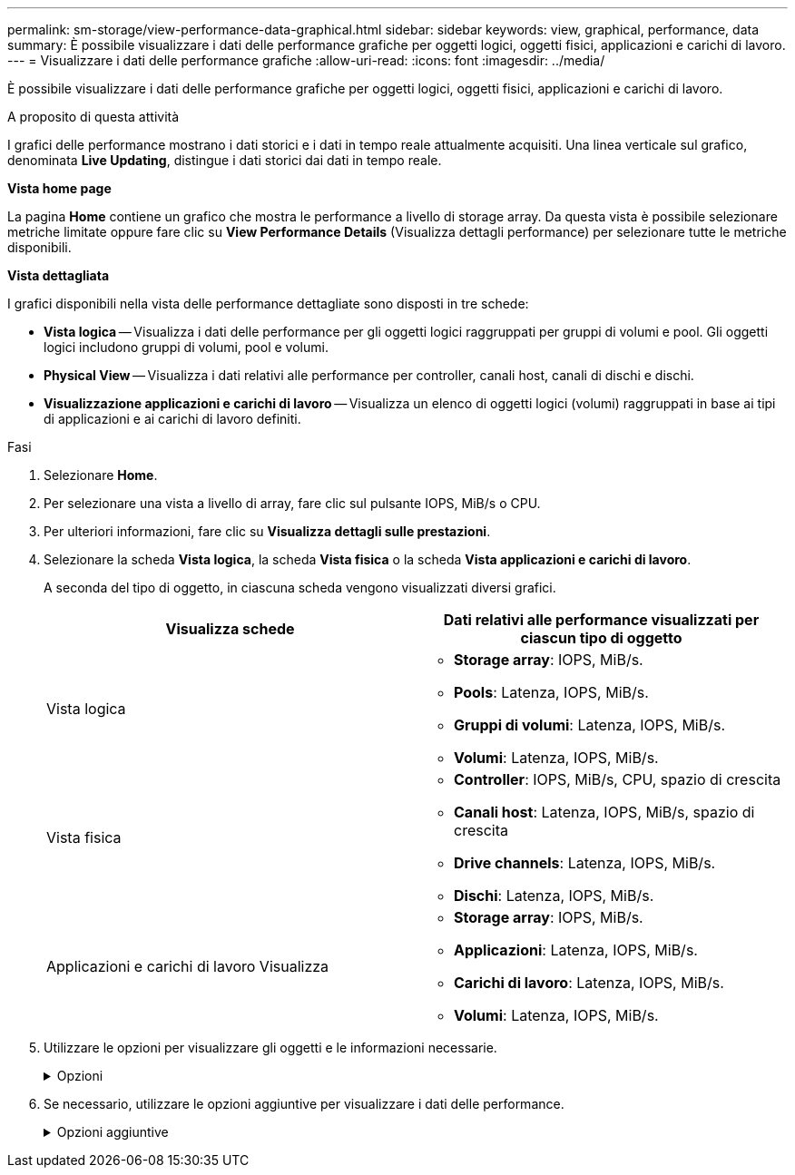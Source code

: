 ---
permalink: sm-storage/view-performance-data-graphical.html 
sidebar: sidebar 
keywords: view, graphical, performance, data 
summary: È possibile visualizzare i dati delle performance grafiche per oggetti logici, oggetti fisici, applicazioni e carichi di lavoro. 
---
= Visualizzare i dati delle performance grafiche
:allow-uri-read: 
:icons: font
:imagesdir: ../media/


[role="lead"]
È possibile visualizzare i dati delle performance grafiche per oggetti logici, oggetti fisici, applicazioni e carichi di lavoro.

.A proposito di questa attività
I grafici delle performance mostrano i dati storici e i dati in tempo reale attualmente acquisiti. Una linea verticale sul grafico, denominata *Live Updating*, distingue i dati storici dai dati in tempo reale.

*Vista home page*

La pagina *Home* contiene un grafico che mostra le performance a livello di storage array. Da questa vista è possibile selezionare metriche limitate oppure fare clic su *View Performance Details* (Visualizza dettagli performance) per selezionare tutte le metriche disponibili.

*Vista dettagliata*

I grafici disponibili nella vista delle performance dettagliate sono disposti in tre schede:

* *Vista logica* -- Visualizza i dati delle performance per gli oggetti logici raggruppati per gruppi di volumi e pool. Gli oggetti logici includono gruppi di volumi, pool e volumi.
* *Physical View* -- Visualizza i dati relativi alle performance per controller, canali host, canali di dischi e dischi.
* *Visualizzazione applicazioni e carichi di lavoro* -- Visualizza un elenco di oggetti logici (volumi) raggruppati in base ai tipi di applicazioni e ai carichi di lavoro definiti.


.Fasi
. Selezionare *Home*.
. Per selezionare una vista a livello di array, fare clic sul pulsante IOPS, MiB/s o CPU.
. Per ulteriori informazioni, fare clic su *Visualizza dettagli sulle prestazioni*.
. Selezionare la scheda *Vista logica*, la scheda *Vista fisica* o la scheda *Vista applicazioni e carichi di lavoro*.
+
A seconda del tipo di oggetto, in ciascuna scheda vengono visualizzati diversi grafici.

+
[cols="2*"]
|===
| Visualizza schede | Dati relativi alle performance visualizzati per ciascun tipo di oggetto 


 a| 
Vista logica
 a| 
** *Storage array*: IOPS, MiB/s.
** *Pools*: Latenza, IOPS, MiB/s.
** *Gruppi di volumi*: Latenza, IOPS, MiB/s.
** *Volumi*: Latenza, IOPS, MiB/s.




 a| 
Vista fisica
 a| 
** *Controller*: IOPS, MiB/s, CPU, spazio di crescita
** *Canali host*: Latenza, IOPS, MiB/s, spazio di crescita
** *Drive channels*: Latenza, IOPS, MiB/s.
** *Dischi*: Latenza, IOPS, MiB/s.




 a| 
Applicazioni e carichi di lavoro Visualizza
 a| 
** *Storage array*: IOPS, MiB/s.
** *Applicazioni*: Latenza, IOPS, MiB/s.
** *Carichi di lavoro*: Latenza, IOPS, MiB/s.
** *Volumi*: Latenza, IOPS, MiB/s.


|===
. Utilizzare le opzioni per visualizzare gli oggetti e le informazioni necessarie.
+
.Opzioni
[%collapsible]
====
[cols="2*"]
|===
| Opzioni per la visualizzazione degli oggetti | Descrizione 


 a| 
Espandere un cassetto per visualizzare l'elenco degli oggetti.
 a| 
I _cassetti di navigazione_ contengono oggetti di storage, come pool, gruppi di volumi e unità.

Fare clic sul cassetto per visualizzare l'elenco degli oggetti nel cassetto.



 a| 
Selezionare gli oggetti da visualizzare.
 a| 
Selezionare la casella di controllo a sinistra di ciascun oggetto per scegliere i dati delle prestazioni da visualizzare.



 a| 
Utilizzare Filter per trovare nomi di oggetti o nomi parziali.
 a| 
Nella casella Filter (filtro), immettere il nome o un nome parziale degli oggetti per elencare solo gli oggetti presenti nel cassetto.



 a| 
Fare clic su *Aggiorna grafici* dopo aver selezionato gli oggetti.
 a| 
Dopo aver selezionato gli oggetti dai cassetti, selezionare *Aggiorna grafici* per visualizzare i dati grafici degli elementi selezionati.



 a| 
Nascondere o mostrare il grafico
 a| 
Selezionare il titolo del grafico per nasconderlo o visualizzarlo.

|===
====
. Se necessario, utilizzare le opzioni aggiuntive per visualizzare i dati delle performance.
+
.Opzioni aggiuntive
[%collapsible]
====
[cols="2*"]
|===
| Opzione | Descrizione 


 a| 
Intervallo di tempo
 a| 
Selezionare il periodo di tempo che si desidera visualizzare (5 minuti, 1 ora, 8 ore, 1 giorno, 7 giorni, o 30 giorni). L'impostazione predefinita è 1 ora.


NOTE: Il caricamento dei dati delle performance per un periodo di 30 giorni può richiedere diversi minuti. Non allontanarsi dalla pagina Web, aggiornare la pagina Web o chiudere il browser durante il caricamento dei dati.



 a| 
Dettagli dei data point
 a| 
Posizionare il cursore del mouse sul grafico per visualizzare le metriche relative a un particolare punto dati.



 a| 
Barra di scorrimento
 a| 
Utilizzare la barra di scorrimento sotto il grafico per visualizzare un intervallo di tempo precedente o successivo.



 a| 
Barra di zoom
 a| 
Sotto il grafico, trascinare le maniglie della barra di zoom per ridurre l'intervallo di tempo. Più ampia è la barra di zoom, meno granulari sono i dettagli del grafico.

Per ripristinare il grafico, selezionare una delle opzioni relative all'intervallo di tempo.



 a| 
Trascinare e rilasciare
 a| 
Sul grafico, trascinare il cursore da un punto temporale all'altro per ingrandire un intervallo di tempo.

Per ripristinare il grafico, selezionare una delle opzioni relative all'intervallo di tempo.

|===
====

